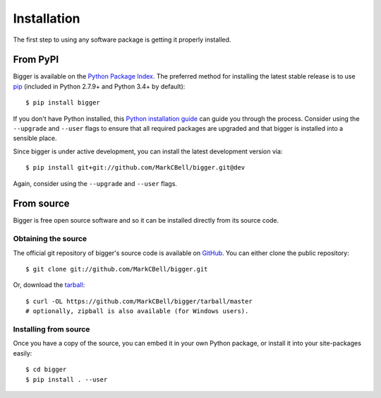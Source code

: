 
Installation
============

The first step to using any software package is getting it properly installed.

From PyPI
---------

Bigger is available on the `Python Package Index`_.
The preferred method for installing the latest stable release is to use `pip`_ (included in Python 2.7.9+ and Python 3.4+ by default)::

    $ pip install bigger

If you don't have Python installed, this `Python installation guide`_ can guide you through the process.
Consider using the ``--upgrade`` and ``--user`` flags to ensure that all required packages are upgraded and that bigger is installed into a sensible place.

Since bigger is under active development, you can install the latest development version via::

    $ pip install git+git://github.com/MarkCBell/bigger.git@dev

Again, consider using the ``--upgrade`` and ``--user`` flags.

From source
-----------

Bigger is free open source software and so it can be installed directly from its source code.

Obtaining the source
~~~~~~~~~~~~~~~~~~~~

The official git repository of bigger's source code is available on `GitHub <https://github.com/MarkCBell/bigger>`_.
You can either clone the public repository::

    $ git clone git://github.com/MarkCBell/bigger.git

Or, download the `tarball <https://github.com/MarkCBell/bigger/tarball/master>`_::

    $ curl -OL https://github.com/MarkCBell/bigger/tarball/master
    # optionally, zipball is also available (for Windows users).

Installing from source
~~~~~~~~~~~~~~~~~~~~~~

Once you have a copy of the source, you can embed it in your own Python package, or install it into your site-packages easily::

    $ cd bigger
    $ pip install . --user

.. _Python Package Index: https://pypi.org/project/bigger/
.. _pip: https://pip.pypa.io
.. _Python installation guide: http://docs.python-guide.org/en/latest/starting/installation/

